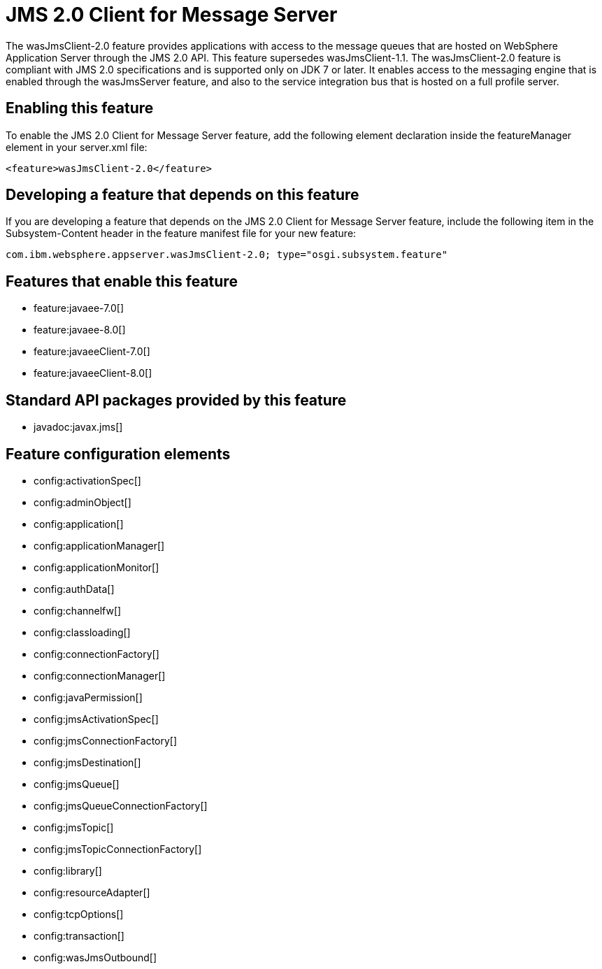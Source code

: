 = JMS 2.0 Client for Message Server
:stylesheet: ../feature.css
:linkcss: 
:nofooter: 

The wasJmsClient-2.0 feature provides applications with access to the message queues that are hosted on WebSphere Application Server through the JMS 2.0 API. This feature supersedes wasJmsClient-1.1. The wasJmsClient-2.0 feature is compliant with JMS 2.0 specifications and is supported only on JDK 7 or later. It enables access to the messaging engine that is enabled through the wasJmsServer feature, and also to the service integration bus that is hosted on a full profile server.

== Enabling this feature
To enable the JMS 2.0 Client for Message Server feature, add the following element declaration inside the featureManager element in your server.xml file:


----
<feature>wasJmsClient-2.0</feature>
----

== Developing a feature that depends on this feature
If you are developing a feature that depends on the JMS 2.0 Client for Message Server feature, include the following item in the Subsystem-Content header in the feature manifest file for your new feature:


[source,]
----
com.ibm.websphere.appserver.wasJmsClient-2.0; type="osgi.subsystem.feature"
----

== Features that enable this feature
* feature:javaee-7.0[]
* feature:javaee-8.0[]
* feature:javaeeClient-7.0[]
* feature:javaeeClient-8.0[]

== Standard API packages provided by this feature
* javadoc:javax.jms[]

== Feature configuration elements
* config:activationSpec[]
* config:adminObject[]
* config:application[]
* config:applicationManager[]
* config:applicationMonitor[]
* config:authData[]
* config:channelfw[]
* config:classloading[]
* config:connectionFactory[]
* config:connectionManager[]
* config:javaPermission[]
* config:jmsActivationSpec[]
* config:jmsConnectionFactory[]
* config:jmsDestination[]
* config:jmsQueue[]
* config:jmsQueueConnectionFactory[]
* config:jmsTopic[]
* config:jmsTopicConnectionFactory[]
* config:library[]
* config:resourceAdapter[]
* config:tcpOptions[]
* config:transaction[]
* config:wasJmsOutbound[]
